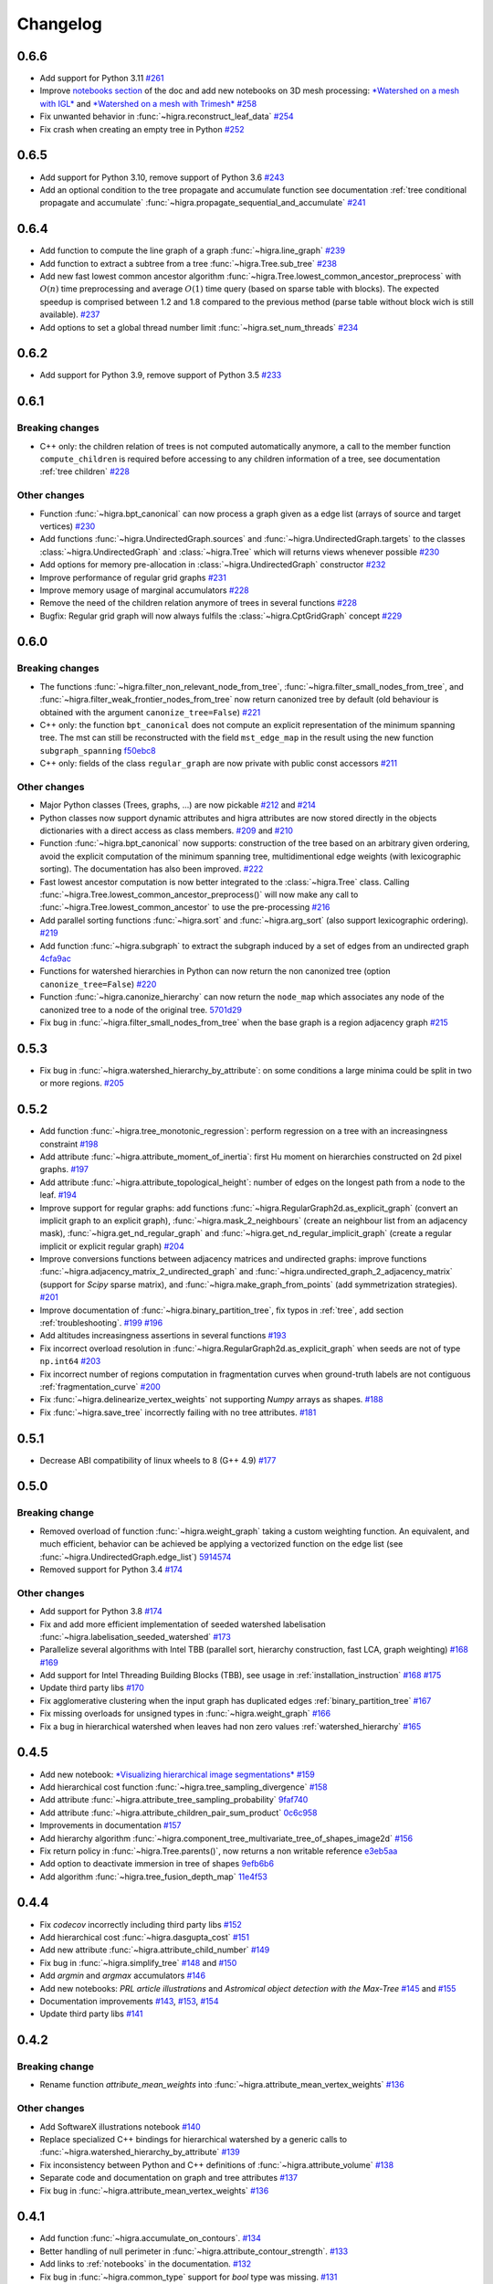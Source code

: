 Changelog
=========

0.6.6
-----

- Add support for Python 3.11  `#261 <https://github.com/higra/Higra/pull/261>`_
- Improve `notebooks section <https://higra.readthedocs.io/en/stable/notebooks.html>`_ of the doc and add new notebooks on 3D mesh processing:
  `*Watershed on a mesh with IGL* <https://github.com/higra/Higra-Notebooks/blob/master/Watershed_on_a_Mesh_IGL.ipynb>`_
  and
  `*Watershed on a mesh with Trimesh* <https://github.com/higra/Higra-Notebooks/blob/master/Watershed_on_a_Mesh_Trimesh.ipynb>`_
  `#258 <https://github.com/higra/Higra/pull/258>`_
- Fix unwanted behavior in :func:`~higra.reconstruct_leaf_data` `#254 <https://github.com/higra/Higra/pull/254>`_
- Fix crash when creating an empty tree in Python `#252 <https://github.com/higra/Higra/pull/252>`_

0.6.5
-----

- Add support for Python 3.10, remove support of Python 3.6  `#243 <https://github.com/higra/Higra/pull/243>`_
- Add an optional condition to the tree propagate and accumulate function  see documentation
  :ref:`tree conditional propagate and accumulate` :func:`~higra.propagate_sequential_and_accumulate`
  `#241 <https://github.com/higra/Higra/pull/241>`_

0.6.4
-----

- Add function to compute the line graph of a graph :func:`~higra.line_graph`
  `#239 <https://github.com/higra/Higra/pull/239>`_
- Add function to extract a subtree from a tree :func:`~higra.Tree.sub_tree`
  `#238 <https://github.com/higra/Higra/pull/238>`_
- Add new fast lowest common ancestor algorithm  :func:`~higra.Tree.lowest_common_ancestor_preprocess` with :math:`O(n)`
  time preprocessing and average :math:`O(1)` time query (based on sparse table with blocks). The expected speedup
  is comprised between 1.2 and 1.8 compared to the previous method  (parse table without block wich is still available).
  `#237 <https://github.com/higra/Higra/pull/237>`_
- Add options to set a global thread number limit :func:`~higra.set_num_threads`
  `#234 <https://github.com/higra/Higra/pull/234>`_

0.6.2
-----

- Add support for Python 3.9, remove support of Python 3.5  `#233 <https://github.com/higra/Higra/pull/233>`_

0.6.1
-----

Breaking changes
****************

- C++ only: the children relation of trees is not computed automatically anymore, a call to the member function
  ``compute_children`` is required before accessing to any children information of a tree,
  see documentation :ref:`tree children`  `#228 <https://github.com/higra/Higra/pull/228>`_


Other changes
*************
- Function :func:`~higra.bpt_canonical` can now process a graph given as a edge list (arrays of source and target vertices)
  `#230 <https://github.com/higra/Higra/pull/230>`_
- Add functions :func:`~higra.UndirectedGraph.sources` and :func:`~higra.UndirectedGraph.targets` to
  the classes :class:`~higra.UndirectedGraph` and :class:`~higra.Tree` which will returns views whenever possible
  `#230 <https://github.com/higra/Higra/pull/230>`_
- Add options for memory pre-allocation in :class:`~higra.UndirectedGraph` constructor
  `#232 <https://github.com/higra/Higra/pull/232>`_
- Improve performance of regular grid graphs `#231 <https://github.com/higra/Higra/pull/231>`_
- Improve memory usage of marginal accumulators `#228 <https://github.com/higra/Higra/pull/228>`_
- Remove the need of the  children relation anymore of trees in several functions
  `#228 <https://github.com/higra/Higra/pull/228>`_
- Bugfix: Regular grid graph will now always fulfils the :class:`~higra.CptGridGraph` concept
  `#229 <https://github.com/higra/Higra/pull/229>`_

0.6.0
-----

Breaking changes
****************

- The functions :func:`~higra.filter_non_relevant_node_from_tree`, :func:`~higra.filter_small_nodes_from_tree`, and
  :func:`~higra.filter_weak_frontier_nodes_from_tree` now return canonized tree by default (old behaviour is obtained with
  the argument ``canonize_tree=False``) `#221 <https://github.com/higra/Higra/pull/221>`_
- C++ only: the function ``bpt_canonical`` does not compute an explicit representation of the minimum spanning tree.
  The mst can still be reconstructed with the field ``mst_edge_map`` in the result using the new function ``subgraph_spanning``
  `f50ebc8 <https://github.com/higra/Higra/commit/f50ebc86b516ef00d23472cafb201f9bba72f58b>`_
- C++ only: fields of the class ``regular_graph`` are now private with public const accessors
  `#211 <https://github.com/higra/Higra/pull/211>`_

Other changes
*************

- Major Python classes (Trees, graphs, ...) are now pickable `#212 <https://github.com/higra/Higra/pull/212>`_ and
  `#214 <https://github.com/higra/Higra/pull/214>`_
- Python classes now support dynamic attributes and higra attributes are now stored directly in the objects dictionaries
  with a direct access as class members. `#209 <https://github.com/higra/Higra/pull/209>`_ and `#210 <https://github.com/higra/Higra/pull/210>`_
- Function :func:`~higra.bpt_canonical` now supports: construction of the tree based on an arbitrary given ordering,
  avoid the explicit computation of the minimum spanning tree, multidimentional edge weights (with lexicographic sorting).
  The documentation has also been improved. `#222 <https://github.com/higra/Higra/pull/222>`_
- Fast lowest ancestor computation is now better integrated to the :class:`~higra.Tree` class.
  Calling :func:`~higra.Tree.lowest_common_ancestor_preprocess()` will now make any call to :func:`~higra.Tree.lowest_common_ancestor`
  to use the pre-processing `#216 <https://github.com/higra/Higra/pull/216>`_
- Add parallel sorting functions :func:`~higra.sort` and :func:`~higra.arg_sort` (also support lexicographic ordering).
  `#219 <https://github.com/higra/Higra/pull/219>`_
- Add function :func:`~higra.subgraph` to extract the subgraph induced by a set of edges from an undirected graph
  `4cfa9ac <https://github.com/higra/Higra/commit/4cfa9ac5f04859f8f0322d881addf07292179720>`_
- Functions for watershed hierarchies in Python can now return the non canonized tree (option ``canonize_tree=False``)
  `#220 <https://github.com/higra/Higra/pull/220>`_
- Function :func:`~higra.canonize_hierarchy` can now return the ``node_map`` which associates any node of the canonized tree to
  a node of the original tree.   `5701d29 <https://github.com/higra/Higra/commit/5701d29e60934aef72a2cf15532b2b6d72c4b52e>`_
- Fix bug in :func:`~higra.filter_small_nodes_from_tree` when the base graph is a region adjacency graph
  `#215 <https://github.com/higra/Higra/pull/215>`_

0.5.3
-----

- Fix bug in :func:`~higra.watershed_hierarchy_by_attribute`: on some conditions a large minima could be split in two
  or more regions.
  `#205 <https://github.com/higra/Higra/pull/205>`_

0.5.2
-----

- Add function :func:`~higra.tree_monotonic_regression`: perform regression on a tree with an increasingness constraint
  `#198 <https://github.com/higra/Higra/pull/198>`_
- Add attribute :func:`~higra.attribute_moment_of_inertia`: first Hu moment on hierarchies constructed on 2d pixel graphs.
  `#197 <https://github.com/higra/Higra/pull/197>`_
- Add attribute :func:`~higra.attribute_topological_height`: number of edges on the longest path from a node to the leaf.
  `#194 <https://github.com/higra/Higra/pull/194>`_
- Improve support for regular graphs: add functions :func:`~higra.RegularGraph2d.as_explicit_graph`
  (convert an implicit graph to an explicit graph), :func:`~higra.mask_2_neighbours` (create an neighbour list from
  an adjacency mask), :func:`~higra.get_nd_regular_graph` and :func:`~higra.get_nd_regular_implicit_graph` (create
  a regular implicit or explicit regular graph)
  `#204 <https://github.com/higra/Higra/pull/204>`_
- Improve conversions functions between adjacency matrices and undirected graphs: improve functions
  :func:`~higra.adjacency_matrix_2_undirected_graph` and :func:`~higra.undirected_graph_2_adjacency_matrix`
  (support for *Scipy* sparse matrix), and :func:`~higra.make_graph_from_points` (add symmetrization strategies).
  `#201 <https://github.com/higra/Higra/pull/201>`_
- Improve documentation of :func:`~higra.binary_partition_tree`, fix typos in :ref:`tree`, add section :ref:`troubleshooting`.
  `#199 <https://github.com/higra/Higra/pull/199>`_ `#196 <https://github.com/higra/Higra/pull/196>`_
- Add altitudes increasingness assertions in several functions
  `#193 <https://github.com/higra/Higra/pull/193>`_
- Fix incorrect overload resolution in :func:`~higra.RegularGraph2d.as_explicit_graph` when seeds are not of
  type ``np.int64``
  `#203 <https://github.com/higra/Higra/pull/203>`_
- Fix incorrect number of regions computation in fragmentation curves when ground-truth labels are not contiguous
  :ref:`fragmentation_curve`
  `#200 <https://github.com/higra/Higra/pull/200>`_
- Fix :func:`~higra.delinearize_vertex_weights` not supporting `Numpy` arrays as shapes.
  `#188 <https://github.com/higra/Higra/pull/188>`_
- Fix :func:`~higra.save_tree` incorrectly failing with no tree attributes.
  `#181 <https://github.com/higra/Higra/pull/181>`_



0.5.1
-----

- Decrease ABI compatibility of linux wheels to 8 (G++ 4.9)
  `#177 <https://github.com/higra/Higra/pull/177>`_

0.5.0
-----

Breaking change
***************

- Removed overload of function :func:`~higra.weight_graph` taking a custom weighting function.
  An equivalent, and much efficient, behavior can be achieved be applying a vectorized
  function on the edge list (see :func:`~higra.UndirectedGraph.edge_list`)
  `5914574 <https://github.com/higra/Higra/commit/5914574e825258a3d0bb7fddd108ec59e6a65919>`_
- Removed support for Python 3.4
  `#174 <https://github.com/higra/Higra/pull/174>`_

Other changes
*************

- Add support for Python 3.8
  `#174 <https://github.com/higra/Higra/pull/174>`_
- Fix and add more efficient implementation of seeded watershed labelisation :func:`~higra.labelisation_seeded_watershed`
  `#173 <https://github.com/higra/Higra/pull/173>`_
- Parallelize several algorithms with Intel TBB (parallel sort, hierarchy construction, fast LCA, graph weighting)
  `#168 <https://github.com/higra/Higra/pull/168>`_ `#169 <https://github.com/higra/Higra/pull/169>`_
- Add support for Intel Threading Building Blocks (TBB), see usage in :ref:`installation_instruction`
  `#168 <https://github.com/higra/Higra/pull/168>`_ `#175 <https://github.com/higra/Higra/pull/175>`_
- Update third party libs
  `#170 <https://github.com/higra/Higra/pull/170>`_
- Fix agglomerative clustering when the input graph has duplicated edges :ref:`binary_partition_tree`
  `#167 <https://github.com/higra/Higra/pull/167>`_
- Fix missing overloads for unsigned types in :func:`~higra.weight_graph`
  `#166 <https://github.com/higra/Higra/pull/166>`_
- Fix a bug in hierarchical watershed when leaves had non zero values :ref:`watershed_hierarchy`
  `#165 <https://github.com/higra/Higra/pull/165>`_

0.4.5
-----

- Add new notebook: `*Visualizing hierarchical image segmentations* <https://github.com/higra/Higra-Notebooks/blob/master/Visualizing%20hierarchical%20image%20segmentations.ipynb>`_
  `#159 <https://github.com/higra/Higra/pull/159>`_
- Add hierarchical cost function :func:`~higra.tree_sampling_divergence`
  `#158 <https://github.com/higra/Higra/pull/158>`_
- Add attribute :func:`~higra.attribute_tree_sampling_probability`
  `9faf740 <https://github.com/higra/Higra/commit/9faf7408b878962c5146df7f19533cd2c843702a>`_
- Add attribute :func:`~higra.attribute_children_pair_sum_product`
  `0c6c958 <https://github.com/higra/Higra/commit/0c6c95860293d65776058a9f449d819e725d0fee>`_
- Improvements in documentation
  `#157 <https://github.com/higra/Higra/pull/157>`_
- Add hierarchy algorithm :func:`~higra.component_tree_multivariate_tree_of_shapes_image2d`
  `#156 <https://github.com/higra/Higra/pull/156>`_
- Fix return policy in :func:`~higra.Tree.parents()`, now returns a non writable reference
  `e3eb5aa <https://github.com/higra/Higra/commit/e3eb5aa902e81e2d6ce38b54d2e41171256035d6>`_
- Add option to deactivate immersion in tree of shapes
  `9efb6b6 <https://github.com/higra/Higra/commit/9efb6b670beb7f42a28f05bdd3c9ead1062180b9>`_
- Add algorithm :func:`~higra.tree_fusion_depth_map`
  `11e4f53 <https://github.com/higra/Higra/commit/11e4f530f07778247f04833b0e90d607aef228ac>`_

0.4.4
-----

- Fix *codecov* incorrectly including third party libs
  `#152 <https://github.com/higra/Higra/pull/152>`_
- Add hierarchical cost :func:`~higra.dasgupta_cost`
  `#151 <https://github.com/higra/Higra/pull/151>`_
- Add new attribute :func:`~higra.attribute_child_number`
  `#149 <https://github.com/higra/Higra/pull/149>`_
- Fix bug in :func:`~higra.simplify_tree`
  `#148 <https://github.com/higra/Higra/pull/148>`_ and `#150 <https://github.com/higra/Higra/pull/150>`_
- Add *argmin* and *argmax* accumulators
  `#146 <https://github.com/higra/Higra/pull/146>`_
- Add new notebooks: *PRL article illustrations* and *Astromical object detection with the Max-Tree*
  `#145 <https://github.com/higra/Higra/pull/145>`_ and `#155 <https://github.com/higra/Higra/pull/155>`_
- Documentation improvements
  `#143 <https://github.com/higra/Higra/pull/143>`_, `#153 <https://github.com/higra/Higra/pull/153>`_,
  `#154 <https://github.com/higra/Higra/pull/154>`_
- Update third party libs
  `#141 <https://github.com/higra/Higra/pull/141>`_


0.4.2
-----

Breaking change
***************

- Rename function `attribute_mean_weights` into :func:`~higra.attribute_mean_vertex_weights`
  `#136 <https://github.com/higra/Higra/pull/136>`_


Other changes
*************

- Add SoftwareX illustrations notebook
  `#140 <https://github.com/higra/Higra/pull/140>`_
- Replace specialized C++ bindings for hierarchical watershed by a generic calls to :func:`~higra.watershed_hierarchy_by_attribute`
  `#139 <https://github.com/higra/Higra/pull/139>`_
- Fix inconsistency between Python and C++ definitions of :func:`~higra.attribute_volume`
  `#138 <https://github.com/higra/Higra/pull/138>`_
- Separate code and documentation on graph and tree attributes
  `#137 <https://github.com/higra/Higra/pull/137>`_
- Fix bug in  :func:`~higra.attribute_mean_vertex_weights`
  `#136 <https://github.com/higra/Higra/pull/136>`_

0.4.1
-----

- Add function :func:`~higra.accumulate_on_contours`.
  `#134 <https://github.com/higra/Higra/pull/134>`_
- Better handling of null perimeter in :func:`~higra.attribute_contour_strength`.
  `#133 <https://github.com/higra/Higra/pull/133>`_
- Add links to :ref:`notebooks` in the documentation.
  `#132 <https://github.com/higra/Higra/pull/132>`_
- Fix bug in :func:`~higra.common_type` support for `bool` type was missing.
  `#131 <https://github.com/higra/Higra/pull/131>`_
- Fix bug in :func:`~higra.attribute_contour_length` with tree of shapes when interpolated are removed.
  `#129 <https://github.com/higra/Higra/pull/129>`_


0.4.0
-----

Breaking change
***************

- Refactor attributes related to perimeter: there is now a single homogeneous function
  :func:`~higra.attribute_contour_length` that replaces `attribute_perimeter_length`,
  `attribute_perimeter_length_component_tree`, and `attribute_perimeter_length_partition_tree`
  `#121 <https://github.com/higra/Higra/pull/121>`_ and `#124 <https://github.com/higra/Higra/pull/124>`_
- Add decorator :func:`~higra.auto_cache` for auto-caching of function results which replaces the
  decorator `data_provider`.
  `#122 <https://github.com/higra/Higra/pull/122>`_ and `#127 <https://github.com/higra/Higra/pull/127>`_

Other changes
*************

- Add a Cookiecutter project for c++ higra extension development `Higra-cppextension-cookiecutter <https://github.com/higra/Higra-cppextension-cookiecutter>`_
- Add more documentation for installation and compiling
  `#123 <https://github.com/higra/Higra/pull/123>`_
- Fix bug with integer data in  :func:`~higra.attribute_gaussian_region_weights_model`
  `#126 <https://github.com/higra/Higra/pull/126>`_
- Fix bug in graph associated to the :func:`~higra.component_tree_tree_of_shapes_image2d`
  `#120 <https://github.com/higra/Higra/pull/120>`_
- Improve algorithm for :func:`~higra.attribute_extrema`
  `#119 <https://github.com/higra/Higra/pull/119>`_
- Moved repository to `higra` Github organization
  `#118 <https://github.com/higra/Higra/pull/118>`_



0.3.8
-----

- Add attributes: :func:`~higra.attribute_height`, :func:`~higra.attribute_extrema`,
  :func:`~higra.attribute_extinction_value`, and :func:`~higra.attribute_dynamics`
  `#110 <https://github.com/PerretB/Higra/pull/110>`_
- Fix tree category propagation
  `#109 <https://github.com/PerretB/Higra/pull/109>`_

0.3.7
-----

- Hardening: add range checks in various Python bindings
  `#107 <https://github.com/PerretB/Higra/pull/107>`_
- Bundle ``Higra`` and third party libraries into pip wheel for easy C++ extension development:
  :func:`~higra.get_include`, :func:`~higra.get_lib_include`, :func:`~higra.get_lib_cmake`
  `#106 <https://github.com/PerretB/Higra/pull/106>`_
- Make ``deleted_nodes`` parameter of :func:`~higra.reconstruct_leaf_data` optional
  `#105 <https://github.com/PerretB/Higra/pull/105>`_


0.3.6
-----

- Add ``plot_graph`` and :func:`~higra.plot_partition_tree`
  `#104 <https://github.com/PerretB/Higra/pull/104>`_
- Add :func:`~higra.make_graph_from_points`
  `#104 <https://github.com/PerretB/Higra/pull/104>`_
- Add :func:`~higra.print_partition_tree`
  `#103 <https://github.com/PerretB/Higra/pull/103>`_
- Add :func:`~higra.tree_2_binary_tree`
  `#101 <https://github.com/PerretB/Higra/pull/101>`_
- Add :func:`~higra.Tree.num_children` overload that returns the number of children of every non leaf nodes
  `#101 <https://github.com/PerretB/Higra/pull/101>`_


0.3.5
-----

Breaking change
***************

- Rename ``quasi_flat_zones_hierarchy`` to :func:`~higra.quasi_flat_zone_hierarchy`
  `<https://github.com/PerretB/Higra/commit/8aa95694fc7b8b59fd61ffe264943586e935a686>`_

Other changes
*************

- Add ``exponential-linkage`` for agglomerative clustering :func:`~higra.binary_partition_tree_exponential_linkage`
  `<https://github.com/PerretB/Higra/commit/a523d8cc484576907e356113dde23adf832eb13b>`_
- Add :func:`~higra.canonize_hierarchy`
  `<https://github.com/PerretB/Higra/commit/9a2c8d9e103fc3444f733e0c5a83b2bd775fdea8>`_

0.3.4
-----

- Add :func:`~higra.filter_non_relevant_node_from_tree`, :func:`~higra.filter_small_nodes_from_tree`,
  and :func:`~higra.filter_weak_frontier_nodes_from_tree`
  `<https://github.com/PerretB/Higra/commit/521f2416b9b649ace76168728c6d5c06edfde8c6>`_
- Add :func:`~higra.labelisation_horizontal_cut_from_num_regions`
  `<https://github.com/PerretB/Higra/commit/cb9cc0d6ebeaa97f76c60ae1b879f2bfb777c01b>`_
- Add ``at_least`` and ``at_most`` parameters for :func:`~higra.HorizontalCutExplorer.horizontal_cut_from_num_regions`
  `<https://github.com/PerretB/Higra/commit/7b5d00422562840de93df9fcef247b27a2d7365d>`_
- Optimize Horizontal cut explorer construction
  `<https://github.com/PerretB/Higra/commit/68128b9f0201360888d7409dad397ceba23b100d>`_
- Add :func:`~higra.Tree.child` overload that returns the i-th child of every non leaf nodes
  `<https://github.com/PerretB/Higra/commit/6d47a21e942debfdebb633d6e7b7de88238c30ba>`_

0.3.3
-----

- Add :func:`~higra.accumulate_at`
  `<https://github.com/PerretB/Higra/commit/4dadfad522aa6f8d59fa185507a0941c6fc0d0b0>`_
- Add ``altitude_correction`` parameter to Ward linkage :func:`~higra.binary_partition_tree_ward_linkage`
  `<https://github.com/PerretB/Higra/commit/196386fe7e96aa9c8d97dd269b40ca022bb5dfbb>`_
- Make ``edge_weights`` parameter of :func:`~higra.undirected_graph_2_adjacency_matrix` optional
  `<https://github.com/PerretB/Higra/commit/ca195a9d26ef7eaeb24afc7df5db9b90ba8e5ee7>`_

0.3.2
-----

- Add :func:`~higra.dendrogram_purity`
  `<https://github.com/PerretB/Higra/commit/fb84d6fbc908d2bc1971cf6fc840f3da8c23c5bb>`_
- Add :func:`~higra.random_binary_partition_tree`
  `<https://github.com/PerretB/Higra/commit/46ff1e54d65b658c8d90682761fd77606b764e3c>`_
- Fix altitudes increasingness in Ward linkage :func:`~higra.binary_partition_tree_ward_linkage`
  `<https://github.com/PerretB/Higra/commit/82ba29f940a85c328df76bf9642cfc85f0b94dc7>`_

0.3.1
-----

- Code cleanup
  `#95 <https://github.com/PerretB/Higra/pull/95>`_
- Add Ward linkage :func:`~higra.binary_partition_tree_ward_linkage`
  `#94 <https://github.com/PerretB/Higra/pull/94>`_
- Add :func:`~higra.make_lca_fast` for fast lca result caching
  `#93 <https://github.com/PerretB/Higra/pull/93>`_

0.3.0
-----

Breaking change
***************

- Refactor Python concepts
  `#88 <https://github.com/PerretB/Higra/pull/88>`_


Other changes
*************

- Fix bug with :func:`~higra.saliency` working on rags
  `#92 <https://github.com/PerretB/Higra/pull/92>`_
- Fix bug in wheels generation (test result were ignored)
  `#90 <https://github.com/PerretB/Higra/pull/90>`_
- Fix bug in :func:`~higra.linearize_vertex_weights`
  `#89 <https://github.com/PerretB/Higra/pull/89>`_
- Update ``xtensor``
  `#86 <https://github.com/PerretB/Higra/pull/86>`_
- Add :func:`~higra.Tree.lowest_common_ancestor`
  `#85 <https://github.com/PerretB/Higra/pull/85>`_
- Add :func:`~higra.attribute_perimeter_length_component_tree`
  `#84 <https://github.com/PerretB/Higra/pull/84>`_
- Add Tree of shapes :func:`~higra.component_tree_tree_of_shapes_image2d`
  `#82 <https://github.com/PerretB/Higra/pull/82>`_




